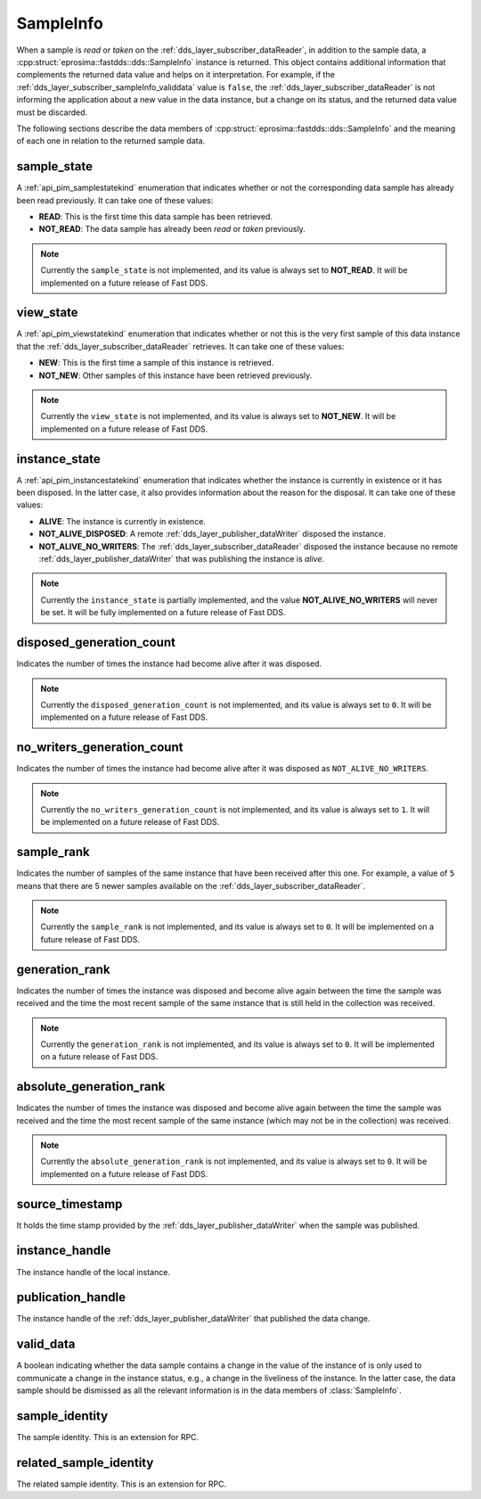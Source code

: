 .. _dds_layer_subscriber_sampleInfo:

SampleInfo
==========

When a sample is *read* or *taken* on the :ref:`dds_layer_subscriber_dataReader`, in addition to the sample data,
a :cpp:struct:`eprosima::fastdds::dds::SampleInfo` instance is returned.
This object contains additional information that complements the returned data value and helps on it interpretation.
For example, if the :ref:`dds_layer_subscriber_sampleInfo_validdata` value is ``false``, the
:ref:`dds_layer_subscriber_dataReader` is not informing the application about a new value in the data instance,
but a change on its status, and the returned data value must be discarded.

The following sections describe the data members of :cpp:struct:`eprosima::fastdds::dds::SampleInfo`
and the meaning of each one in relation to the returned sample data.

sample_state
------------

A :ref:`api_pim_samplestatekind` enumeration that indicates whether or not the corresponding data sample has already
been read previously.
It can take one of these values:

* **READ**: This is the first time this data sample has been retrieved.
* **NOT_READ**: The data sample has already been *read* or *taken* previously.

.. note::
   Currently the ``sample_state`` is not implemented, and its value is always set to **NOT_READ**.
   It will be implemented on a future release of Fast DDS.


view_state
----------

A :ref:`api_pim_viewstatekind` enumeration that indicates whether or not this is the very first sample
of this data instance that the :ref:`dds_layer_subscriber_dataReader` retrieves.
It can take one of these values:

* **NEW**: This is the first time a sample of this instance is retrieved.
* **NOT_NEW**: Other samples of this instance have been retrieved previously.

.. note::
   Currently the ``view_state`` is not implemented, and its value is always set to **NOT_NEW**.
   It will be implemented on a future release of Fast DDS.


instance_state
--------------

A :ref:`api_pim_instancestatekind` enumeration that indicates whether the instance is currently in existence
or it has been disposed.
In the latter case, it also provides information about the reason for the disposal.
It can take one of these values:

* **ALIVE**: The instance is currently in existence.
* **NOT_ALIVE_DISPOSED**: A remote :ref:`dds_layer_publisher_dataWriter` disposed the instance.
* **NOT_ALIVE_NO_WRITERS**: The :ref:`dds_layer_subscriber_dataReader` disposed the instance because no remote
  :ref:`dds_layer_publisher_dataWriter` that was publishing the instance is *alive*.

.. note::
   Currently the ``instance_state`` is partially implemented, and the value **NOT_ALIVE_NO_WRITERS** will never be set.
   It will be fully implemented on a future release of Fast DDS.


disposed_generation_count
-------------------------

Indicates the number of times the instance had become alive after it was disposed.

.. note::
   Currently the ``disposed_generation_count`` is not implemented, and its value is always set to ``0``.
   It will be implemented on a future release of Fast DDS.


no_writers_generation_count
---------------------------

Indicates the number of times the instance had become alive after it was disposed as ``NOT_ALIVE_NO_WRITERS``.

.. note::
   Currently the ``no_writers_generation_count`` is not implemented, and its value is always set to ``1``.
   It will be implemented on a future release of Fast DDS.


sample_rank
-----------

Indicates the number of samples of the same instance that have been received after this one.
For example, a value of ``5`` means that there are 5 newer samples available
on the :ref:`dds_layer_subscriber_dataReader`.

.. note::
   Currently the ``sample_rank`` is not implemented, and its value is always set to ``0``.
   It will be implemented on a future release of Fast DDS.


generation_rank
---------------

Indicates the number of times the instance was disposed and become alive again
between the time the sample was received and the time the most recent sample of the same instance
that is still held in the collection was received.

.. note::
   Currently the ``generation_rank`` is not implemented, and its value is always set to ``0``.
   It will be implemented on a future release of Fast DDS.


absolute_generation_rank
------------------------

Indicates the number of times the instance was disposed and become alive again
between the time the sample was received and the time the most recent sample of the same instance
(which may not be in the collection) was received.

.. note::
   Currently the ``absolute_generation_rank`` is not implemented, and its value is always set to ``0``.
   It will be implemented on a future release of Fast DDS.


source_timestamp
----------------

It holds the time stamp provided by the :ref:`dds_layer_publisher_dataWriter` when the sample was published.


instance_handle
---------------

The instance handle of the local instance.


publication_handle
------------------

The instance handle of the :ref:`dds_layer_publisher_dataWriter` that published the data change.


.. _dds_layer_subscriber_sampleInfo_validdata:

valid_data
----------

A boolean indicating whether the data sample contains a change in the value of the instance of is only used
to communicate a change in the instance status, e.g., a change in the liveliness of the instance.
In the latter case, the data sample should be dismissed as all the relevant information is in the
data members of :class:`SampleInfo`.


sample_identity
---------------

The sample identity.
This is an extension for RPC.


related_sample_identity
-----------------------

The related sample identity.
This is an extension for RPC.





